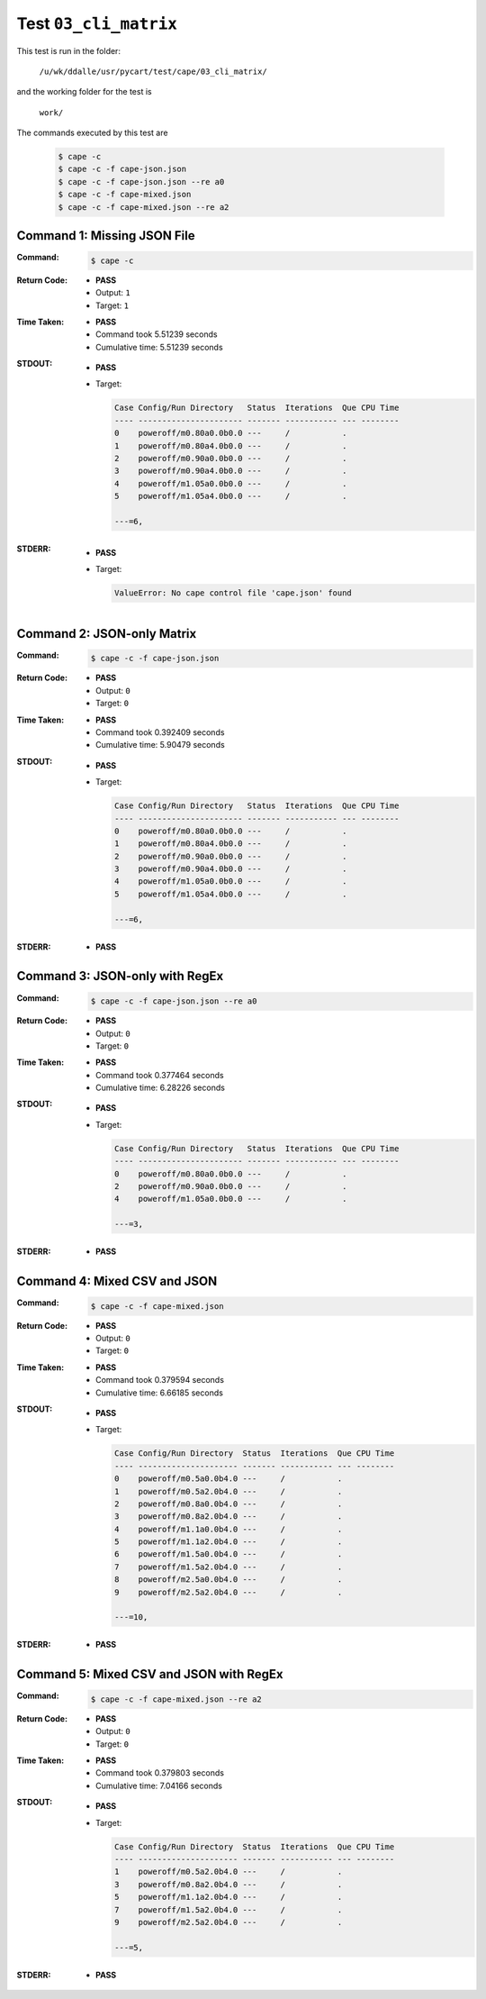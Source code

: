 
.. This documentation written by TestDriver()
   on 2019-07-25 at 14:14 PDT

Test ``03_cli_matrix``
========================

This test is run in the folder:

    ``/u/wk/ddalle/usr/pycart/test/cape/03_cli_matrix/``

and the working folder for the test is

    ``work/``

The commands executed by this test are

    .. code-block:: console

        $ cape -c
        $ cape -c -f cape-json.json
        $ cape -c -f cape-json.json --re a0
        $ cape -c -f cape-mixed.json
        $ cape -c -f cape-mixed.json --re a2

Command 1: Missing JSON File
-----------------------------

:Command:
    .. code-block:: console

        $ cape -c

:Return Code:
    * **PASS**
    * Output: ``1``
    * Target: ``1``
:Time Taken:
    * **PASS**
    * Command took 5.51239 seconds
    * Cumulative time: 5.51239 seconds
:STDOUT:
    * **PASS**
    * Target:

      .. code-block:: none

        Case Config/Run Directory   Status  Iterations  Que CPU Time 
        ---- ---------------------- ------- ----------- --- --------
        0    poweroff/m0.80a0.0b0.0 ---     /           .            
        1    poweroff/m0.80a4.0b0.0 ---     /           .            
        2    poweroff/m0.90a0.0b0.0 ---     /           .            
        3    poweroff/m0.90a4.0b0.0 ---     /           .            
        4    poweroff/m1.05a0.0b0.0 ---     /           .            
        5    poweroff/m1.05a4.0b0.0 ---     /           .            
        
        ---=6, 
        

:STDERR:
    * **PASS**
    * Target:

      .. code-block:: pytb

        ValueError: No cape control file 'cape.json' found
        


Command 2: JSON-only Matrix
----------------------------

:Command:
    .. code-block:: console

        $ cape -c -f cape-json.json

:Return Code:
    * **PASS**
    * Output: ``0``
    * Target: ``0``
:Time Taken:
    * **PASS**
    * Command took 0.392409 seconds
    * Cumulative time: 5.90479 seconds
:STDOUT:
    * **PASS**
    * Target:

      .. code-block:: none

        Case Config/Run Directory   Status  Iterations  Que CPU Time 
        ---- ---------------------- ------- ----------- --- --------
        0    poweroff/m0.80a0.0b0.0 ---     /           .            
        1    poweroff/m0.80a4.0b0.0 ---     /           .            
        2    poweroff/m0.90a0.0b0.0 ---     /           .            
        3    poweroff/m0.90a4.0b0.0 ---     /           .            
        4    poweroff/m1.05a0.0b0.0 ---     /           .            
        5    poweroff/m1.05a4.0b0.0 ---     /           .            
        
        ---=6, 
        

:STDERR:
    * **PASS**

Command 3: JSON-only with RegEx
--------------------------------

:Command:
    .. code-block:: console

        $ cape -c -f cape-json.json --re a0

:Return Code:
    * **PASS**
    * Output: ``0``
    * Target: ``0``
:Time Taken:
    * **PASS**
    * Command took 0.377464 seconds
    * Cumulative time: 6.28226 seconds
:STDOUT:
    * **PASS**
    * Target:

      .. code-block:: none

        Case Config/Run Directory   Status  Iterations  Que CPU Time 
        ---- ---------------------- ------- ----------- --- --------
        0    poweroff/m0.80a0.0b0.0 ---     /           .            
        2    poweroff/m0.90a0.0b0.0 ---     /           .            
        4    poweroff/m1.05a0.0b0.0 ---     /           .            
        
        ---=3, 
        

:STDERR:
    * **PASS**

Command 4: Mixed CSV and JSON
------------------------------

:Command:
    .. code-block:: console

        $ cape -c -f cape-mixed.json

:Return Code:
    * **PASS**
    * Output: ``0``
    * Target: ``0``
:Time Taken:
    * **PASS**
    * Command took 0.379594 seconds
    * Cumulative time: 6.66185 seconds
:STDOUT:
    * **PASS**
    * Target:

      .. code-block:: none

        Case Config/Run Directory  Status  Iterations  Que CPU Time 
        ---- --------------------- ------- ----------- --- --------
        0    poweroff/m0.5a0.0b4.0 ---     /           .            
        1    poweroff/m0.5a2.0b4.0 ---     /           .            
        2    poweroff/m0.8a0.0b4.0 ---     /           .            
        3    poweroff/m0.8a2.0b4.0 ---     /           .            
        4    poweroff/m1.1a0.0b4.0 ---     /           .            
        5    poweroff/m1.1a2.0b4.0 ---     /           .            
        6    poweroff/m1.5a0.0b4.0 ---     /           .            
        7    poweroff/m1.5a2.0b4.0 ---     /           .            
        8    poweroff/m2.5a0.0b4.0 ---     /           .            
        9    poweroff/m2.5a2.0b4.0 ---     /           .            
        
        ---=10, 
        

:STDERR:
    * **PASS**

Command 5: Mixed CSV and JSON with RegEx
-----------------------------------------

:Command:
    .. code-block:: console

        $ cape -c -f cape-mixed.json --re a2

:Return Code:
    * **PASS**
    * Output: ``0``
    * Target: ``0``
:Time Taken:
    * **PASS**
    * Command took 0.379803 seconds
    * Cumulative time: 7.04166 seconds
:STDOUT:
    * **PASS**
    * Target:

      .. code-block:: none

        Case Config/Run Directory  Status  Iterations  Que CPU Time 
        ---- --------------------- ------- ----------- --- --------
        1    poweroff/m0.5a2.0b4.0 ---     /           .            
        3    poweroff/m0.8a2.0b4.0 ---     /           .            
        5    poweroff/m1.1a2.0b4.0 ---     /           .            
        7    poweroff/m1.5a2.0b4.0 ---     /           .            
        9    poweroff/m2.5a2.0b4.0 ---     /           .            
        
        ---=5, 
        

:STDERR:
    * **PASS**

